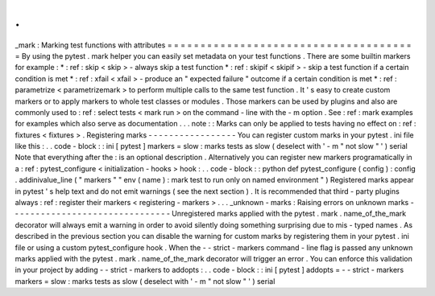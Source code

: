 .
.
_mark
:
Marking
test
functions
with
attributes
=
=
=
=
=
=
=
=
=
=
=
=
=
=
=
=
=
=
=
=
=
=
=
=
=
=
=
=
=
=
=
=
=
=
=
=
=
=
By
using
the
pytest
.
mark
helper
you
can
easily
set
metadata
on
your
test
functions
.
There
are
some
builtin
markers
for
example
:
*
:
ref
:
skip
<
skip
>
-
always
skip
a
test
function
*
:
ref
:
skipif
<
skipif
>
-
skip
a
test
function
if
a
certain
condition
is
met
*
:
ref
:
xfail
<
xfail
>
-
produce
an
"
expected
failure
"
outcome
if
a
certain
condition
is
met
*
:
ref
:
parametrize
<
parametrizemark
>
to
perform
multiple
calls
to
the
same
test
function
.
It
'
s
easy
to
create
custom
markers
or
to
apply
markers
to
whole
test
classes
or
modules
.
Those
markers
can
be
used
by
plugins
and
also
are
commonly
used
to
:
ref
:
select
tests
<
mark
run
>
on
the
command
-
line
with
the
-
m
option
.
See
:
ref
:
mark
examples
for
examples
which
also
serve
as
documentation
.
.
.
note
:
:
Marks
can
only
be
applied
to
tests
having
no
effect
on
:
ref
:
fixtures
<
fixtures
>
.
Registering
marks
-
-
-
-
-
-
-
-
-
-
-
-
-
-
-
-
-
You
can
register
custom
marks
in
your
pytest
.
ini
file
like
this
:
.
.
code
-
block
:
:
ini
[
pytest
]
markers
=
slow
:
marks
tests
as
slow
(
deselect
with
'
-
m
"
not
slow
"
'
)
serial
Note
that
everything
after
the
:
is
an
optional
description
.
Alternatively
you
can
register
new
markers
programatically
in
a
:
ref
:
pytest_configure
<
initialization
-
hooks
>
hook
:
.
.
code
-
block
:
:
python
def
pytest_configure
(
config
)
:
config
.
addinivalue_line
(
"
markers
"
"
env
(
name
)
:
mark
test
to
run
only
on
named
environment
"
)
Registered
marks
appear
in
pytest
'
s
help
text
and
do
not
emit
warnings
(
see
the
next
section
)
.
It
is
recommended
that
third
-
party
plugins
always
:
ref
:
register
their
markers
<
registering
-
markers
>
.
.
.
_unknown
-
marks
:
Raising
errors
on
unknown
marks
-
-
-
-
-
-
-
-
-
-
-
-
-
-
-
-
-
-
-
-
-
-
-
-
-
-
-
-
-
-
-
Unregistered
marks
applied
with
the
pytest
.
mark
.
name_of_the_mark
decorator
will
always
emit
a
warning
in
order
to
avoid
silently
doing
something
surprising
due
to
mis
-
typed
names
.
As
described
in
the
previous
section
you
can
disable
the
warning
for
custom
marks
by
registering
them
in
your
pytest
.
ini
file
or
using
a
custom
pytest_configure
hook
.
When
the
-
-
strict
-
markers
command
-
line
flag
is
passed
any
unknown
marks
applied
with
the
pytest
.
mark
.
name_of_the_mark
decorator
will
trigger
an
error
.
You
can
enforce
this
validation
in
your
project
by
adding
-
-
strict
-
markers
to
addopts
:
.
.
code
-
block
:
:
ini
[
pytest
]
addopts
=
-
-
strict
-
markers
markers
=
slow
:
marks
tests
as
slow
(
deselect
with
'
-
m
"
not
slow
"
'
)
serial
